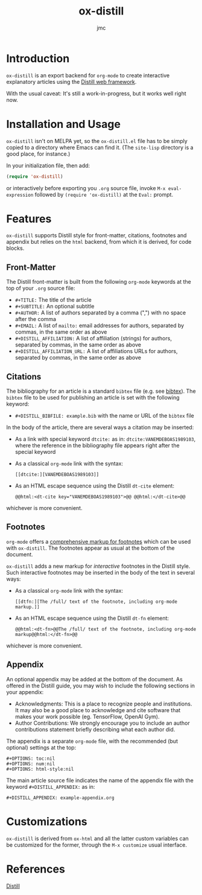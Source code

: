 #+TITLE: ox-distill
#+AUTHOR: jmc
#+EMAIL: jmc@neurondata.org

* Introduction
~ox-distill~ is an export backend for ~org-mode~ to create interactive explanatory articles using the [[https://distill.pub/guide/][Distill web framework]].

With the usual caveat: It's still a work-in-progress, but it works well right now.

* Installation and Usage
~ox-distill~ isn't on MELPA yet, so the ~ox-distill.el~ file has to be simply copied to a directory where Emacs can find it. (The ~site-lisp~ directory is a good place, for instance.)

In your initialization file, then add:

#+BEGIN_SRC emacs-lisp
(require 'ox-distill)
#+END_SRC

or interactively before exporting you ~.org~ source file, invoke ~M-x eval-expression~ followed by ~(require 'ox-distill)~ at the ~Eval:~ prompt.

* Features
~ox-distill~ supports Distill style for front-matter, citations, footnotes and appendix but relies on the ~html~ backend, from which it is derived, for code blocks.

** Front-Matter
The Distill front-matter is built from the following ~org-mode~ keywords at the top of your ~.org~ source file:

    - ~#+TITLE:~ The title of the article
    - ~#+SUBTITLE:~ An optional subtitle
    - ~#+AUTHOR:~ A list of authors separated by a comma (",") with no space after the comma
    - ~#+EMAIL:~ A list of ~mailto:~ email addresses for authors, separated by commas, in the same order as above
    - ~#+DISTILL_AFFILIATION:~ A list of affiliation (strings) for authors, separated by commas, in the same order as above
    - ~#+DISTILL_AFFILIATION_URL:~ A list of affiliations URLs for authors, separated by commas, in the same order as above

** Citations
The bibliography for an article is a standard ~bibtex~ file (e.g. see [[http://www.bibtex.org/][bibtex]]). The ~bibtex~ file to be used for publishing an article is set with the following keyword:

    - ~#+DISTILL_BIBFILE: example.bib~ with the name or URL of the ~bibtex~ file

In the body of the article, there are several ways a citation may be inserted:

    - As a link with special keyword ~dtcite:~ as in: ~dtcite:VANEMDEBOAS1989103~, where the reference in the bibliography file appears right after the special keyword
    - As a classical ~org-mode~ link with the syntax:
      #+BEGIN_EXAMPLE
      [[dtcite:][VANEMDEBOAS1989103]]
      #+END_EXAMPLE
    - As an HTML escape sequence using the Distill ~dt-cite~ element:
      #+begin_example
      @@html:<dt-cite key="VANEMDEBOAS1989103">@@ @@html:</dt-cite>@@
      #+end_example

whichever is more convenient.

** Footnotes
~org-mode~ offers a [[https://orgmode.org/manual/Creating-Footnotes.html][comprehensive markup for footnotes]] which can be used with ~ox-distill~. The footnotes appear as usual at the bottom of the document.

~ox-distill~ adds a new markup for /interactive/ footnotes in the Distill style. Such interactive footnotes may be inserted in the body of the text in several ways:
    - As a classical ~org-mode~ link with the syntax:
      #+BEGIN_EXAMPLE
      [[dtfn:][The /full/ text of the footnote, including org-mode markup.]]
      #+END_EXAMPLE
    - As an HTML escape sequence using the Distill ~dt-fn~ element:
      #+begin_example
      @@html:<dt-fn>@@The /full/ text of the footnote, including org-mode markup@@html:</dt-fn>@@
      #+end_example

whichever is more convenient.

** Appendix
An optional appendix may be added at the bottom of the document. As offered in the Distill guide, you may wish to include the following sections in your appendix:
  - Acknowledgments: This is a place to recognize people and institutions. It may also be a good place to acknowledge and cite software that makes your work possible (eg. TensorFlow, OpenAI Gym).
  - Author Contributions: We strongly encourage you to include an author contributions statement briefly describing what each author did.

The appendix is a separate ~org-mode~ file, with the recommended (but optional) settings at the top:
#+begin_example
#+OPTIONS: toc:nil
#+OPTIONS: num:nil
#+OPTIONS: html-style:nil
#+end_example

The main article source file indicates the name of the appendix file with the keyword ~#+DISTILL_APPENDIX:~ as in:
#+begin_example
#+DISTILL_APPENDIX: example-appendix.org
#+end_example

* Customizations
~ox-distill~ is derived from ~ox-html~ and all the latter custom variables can be customized for the former, through the ~M-x customize~ usual interface.

* References
[[https://distill.pub/][Distill]]


